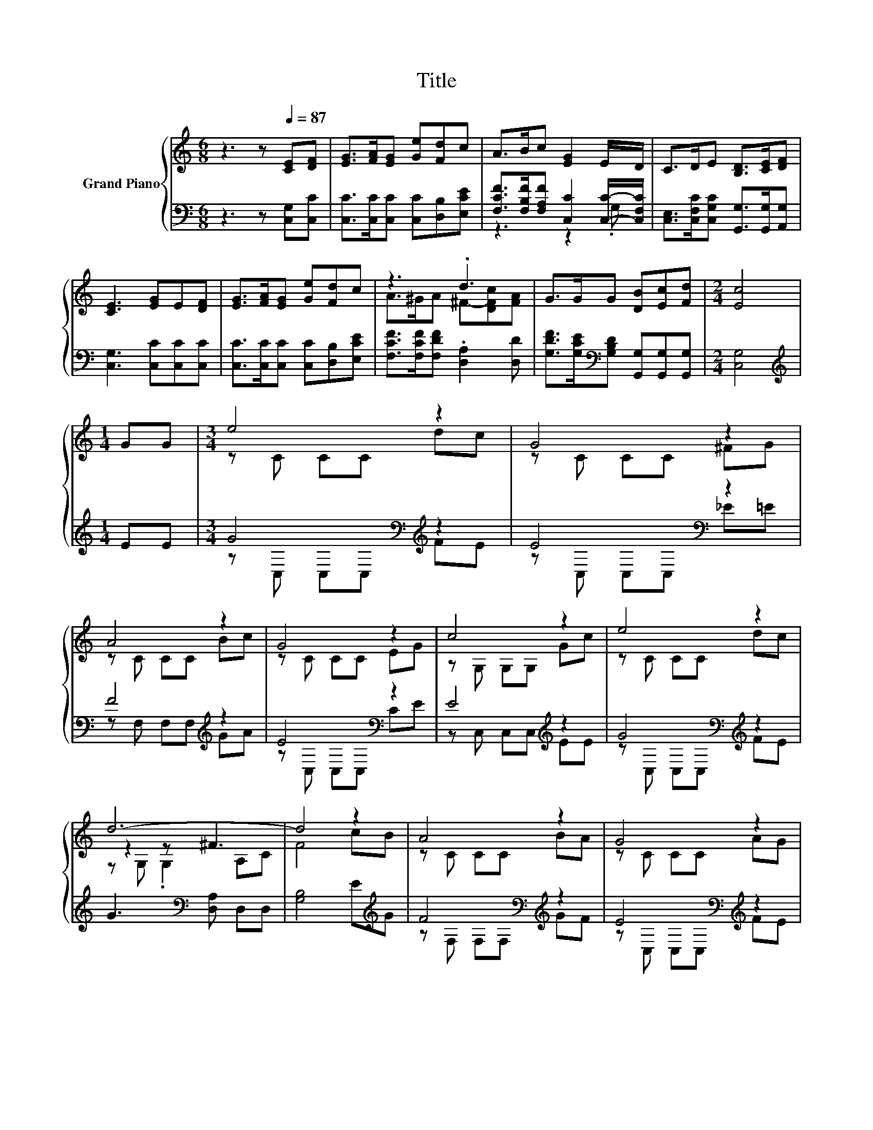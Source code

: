 X:1
T:Title
%%score { ( 1 4 5 ) | ( 2 3 ) }
L:1/8
M:6/8
K:C
V:1 treble nm="Grand Piano"
V:4 treble 
V:5 treble 
V:2 bass 
V:3 bass 
V:1
 z3 z[Q:1/4=87] [CE][DF] | [EG]>[FA][EG] [Ge][Fd]c | A>Bc [EG]2 E/D/ | C>DE [B,D]>[CE][DF] | %4
 [CE]3 [EG]E[DF] | [EG]>[FA][EG] [Ge][Fd]c | z3 .d3 | G>GG [DB][Ec][Fd] |[M:2/4] [Ec]4 | %9
[M:1/4] GG |[M:3/4] e4 z2 | G4 z2 | A4 z2 | G4 z2 | c4 z2 | e4 z2 | d6- | d4 z2 | A4 z2 | G4 z2 | %20
 F4 z2 | E4 z2 | A4 z2 |[M:13/16] G/-G/-G/-G/-G/-G-<G z/ z/ z |[M:3/4] e4 dc | d4 [Ge][Fd] | %26
[M:9/16] [Ec]4- [Ec]/ |] %27
V:2
 z3 z [C,G,][C,C] | [C,C]>[C,C][C,C] [C,C][D,B,][E,CE] | %2
 [F,CF]>[F,B,F][F,A,F] [C,C]2 [C,C]/-[C,F,C]/ | [C,E,]>[C,F,C][C,G,C] [G,,G,]>[G,,G,][A,,G,] | %4
 [C,G,]3 [C,C][C,C][C,C] | [C,C]>[C,C][C,C] [C,C][D,B,][E,CE] | %6
 [F,CF]>[F,CF][F,DF] .[D,A,]2 [D,D] | [G,DF]>[G,CE][K:bass][G,B,D] [G,,G,][G,,G,][G,,G,] | %8
[M:2/4] [C,G,]4 |[M:1/4][K:treble] EE |[M:3/4] G4[K:bass][K:treble] z2 | E4[K:bass] z2 | %12
 F4[K:treble] z2 | E4[K:bass] z2 | E4[K:treble] z2 | G4[K:bass][K:treble] z2 | %16
 G3[K:bass] [D,A,] D,D, | [G,B,]4 E[K:treble]G | F4[K:bass][K:treble] z2 | %19
 E4[K:bass][K:treble] z2 | D4[K:bass] z2 | C4[K:treble] z2 | F4[K:bass][K:treble] z2 | %23
[M:13/16][K:bass] E/-E/-E/-E/-E/-E-<E z/ z/[K:treble] z |[M:3/4] [CG]4 [CF][CE] | %25
 [G,B,F]4[K:bass] [G,,G,][G,,G,] |[M:9/16] [C,G,]4- [C,G,]/ |] %27
V:3
 x6 | x6 | z3 z2 .G, | x6 | x6 | x6 | x6 | x2[K:bass] x4 |[M:2/4] x4 |[M:1/4][K:treble] x2 | %10
[M:3/4] z[K:bass] C, C,C,[K:treble] FE | z[K:bass] C, C,C, _E=E | z F, F,F,[K:treble] GA | %13
 z[K:bass] C, C,C, CE | z C, C,C,[K:treble] EE | z[K:bass] C, C,C,[K:treble] FE | x3[K:bass] x3 | %17
 x5[K:treble] x | z[K:bass] F, F,F,[K:treble] GF | z[K:bass] C, C,C,[K:treble] FE | %20
 z[K:bass] G,, G,,G,, ED | z C, C,C,[K:treble] EG | z[K:bass] F, F,F,[K:treble] GF | %23
[M:13/16][K:bass] z C,C,C,3/2[E,CE][K:treble][B,F] |[M:3/4] x6 | x4[K:bass] x2 |[M:9/16] x9/2 |] %27
V:4
 x6 | x6 | x6 | x6 | x6 | x6 | A>^GA ^F-[DFc][FA] | x6 |[M:2/4] x4 |[M:1/4] x2 |[M:3/4] z C CC dc | %11
 z C CC ^FG | z C CC Bc | z C CC EG | z G, G,G, Gc | z C CC dc | z2 z ^F3 | x6 | z C CC BA | %19
 z C CC AG | z B, B,B, GF | z G, G,G, cB | z C CC BA |[M:13/16] z CCC3/2cd |[M:3/4] x6 | x6 | %26
[M:9/16] x9/2 |] %27
V:5
 x6 | x6 | x6 | x6 | x6 | x6 | x6 | x6 |[M:2/4] x4 |[M:1/4] x2 |[M:3/4] x6 | x6 | x6 | x6 | x6 | %15
 x6 | z G, .G,2 A,C | F4 cB | x6 | x6 | x6 | x6 | x6 |[M:13/16] x13/2 |[M:3/4] x6 | x6 | %26
[M:9/16] x9/2 |] %27

